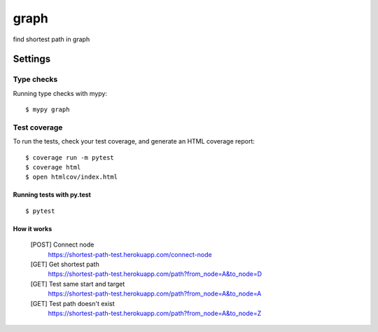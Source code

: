 graph
=====

find shortest path in graph

.. image:: https://img.shields.io/badge/Coverage-100%25-brightgreen.svg
    :alt: coverage badge
.. image:: https://img.shields.io/badge/code%20style-black-000000.svg
     :target: https://github.com/ambv/black
     :alt: Black code style

Settings
--------


Type checks
^^^^^^^^^^^

Running type checks with mypy:

::

  $ mypy graph

Test coverage
^^^^^^^^^^^^^

To run the tests, check your test coverage, and generate an HTML coverage report::

    $ coverage run -m pytest
    $ coverage html
    $ open htmlcov/index.html

Running tests with py.test
~~~~~~~~~~~~~~~~~~~~~~~~~~

::

  $ pytest
  
How it works
~~~~~~~~~~~~~~~~~~~~~~~~~~

    [POST] Connect node
        https://shortest-path-test.herokuapp.com/connect-node
        
    [GET] Get shortest path
        https://shortest-path-test.herokuapp.com/path?from_node=A&to_node=D
    
    [GET] Test same start and target
        https://shortest-path-test.herokuapp.com/path?from_node=A&to_node=A
        
    [GET] Test path doesn't exist
        https://shortest-path-test.herokuapp.com/path?from_node=A&to_node=Z
